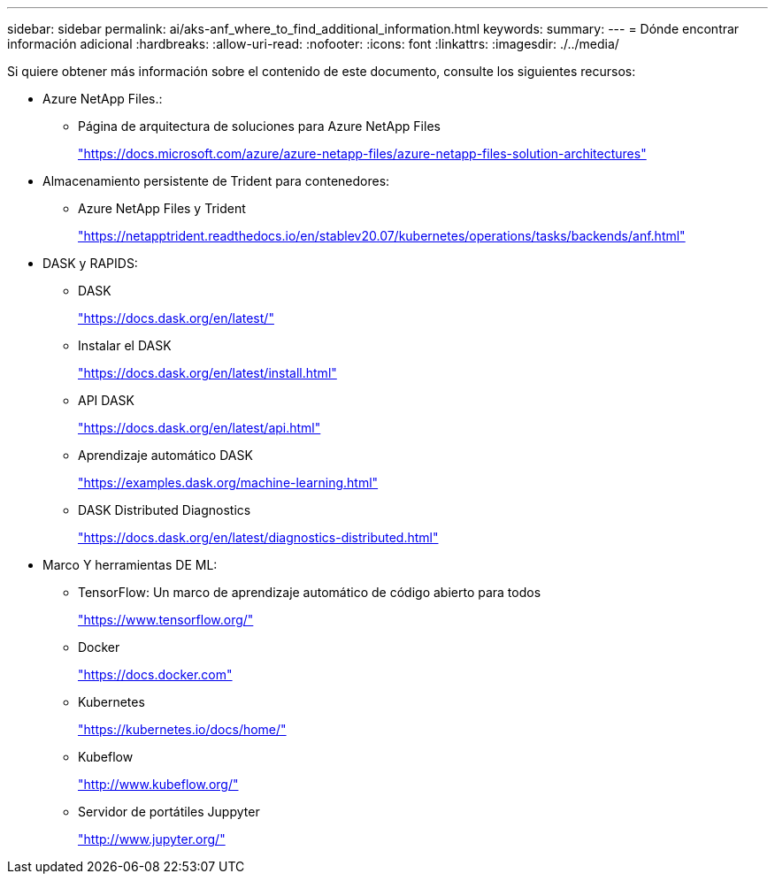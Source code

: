 ---
sidebar: sidebar 
permalink: ai/aks-anf_where_to_find_additional_information.html 
keywords:  
summary:  
---
= Dónde encontrar información adicional
:hardbreaks:
:allow-uri-read: 
:nofooter: 
:icons: font
:linkattrs: 
:imagesdir: ./../media/


[role="lead"]
Si quiere obtener más información sobre el contenido de este documento, consulte los siguientes recursos:

* Azure NetApp Files.:
+
** Página de arquitectura de soluciones para Azure NetApp Files
+
https://docs.microsoft.com/azure/azure-netapp-files/azure-netapp-files-solution-architectures["https://docs.microsoft.com/azure/azure-netapp-files/azure-netapp-files-solution-architectures"^]



* Almacenamiento persistente de Trident para contenedores:
+
** Azure NetApp Files y Trident
+
https://netapptrident.readthedocs.io/en/stablev20.07/kubernetes/operations/tasks/backends/anf.html["https://netapptrident.readthedocs.io/en/stablev20.07/kubernetes/operations/tasks/backends/anf.html"^]



* DASK y RAPIDS:
+
** DASK
+
https://docs.dask.org/en/latest/["https://docs.dask.org/en/latest/"^]

** Instalar el DASK
+
https://docs.dask.org/en/latest/install.html["https://docs.dask.org/en/latest/install.html"^]

** API DASK
+
https://docs.dask.org/en/latest/api.html["https://docs.dask.org/en/latest/api.html"^]

** Aprendizaje automático DASK
+
https://examples.dask.org/machine-learning.html["https://examples.dask.org/machine-learning.html"^]

** DASK Distributed Diagnostics
+
https://docs.dask.org/en/latest/diagnostics-distributed.html["https://docs.dask.org/en/latest/diagnostics-distributed.html"^]



* Marco Y herramientas DE ML:
+
** TensorFlow: Un marco de aprendizaje automático de código abierto para todos
+
https://www.tensorflow.org/["https://www.tensorflow.org/"^]

** Docker
+
https://docs.docker.com/["https://docs.docker.com"^]

** Kubernetes
+
https://kubernetes.io/docs/home/["https://kubernetes.io/docs/home/"^]

** Kubeflow
+
http://www.kubeflow.org/["http://www.kubeflow.org/"^]

** Servidor de portátiles Juppyter
+
http://www.jupyter.org/["http://www.jupyter.org/"^]




